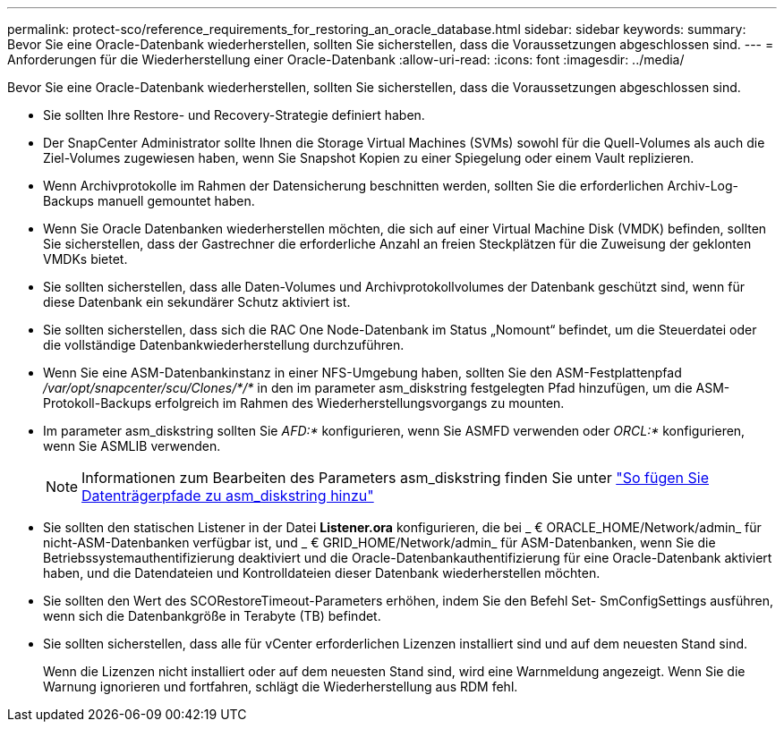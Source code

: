 ---
permalink: protect-sco/reference_requirements_for_restoring_an_oracle_database.html 
sidebar: sidebar 
keywords:  
summary: Bevor Sie eine Oracle-Datenbank wiederherstellen, sollten Sie sicherstellen, dass die Voraussetzungen abgeschlossen sind. 
---
= Anforderungen für die Wiederherstellung einer Oracle-Datenbank
:allow-uri-read: 
:icons: font
:imagesdir: ../media/


[role="lead"]
Bevor Sie eine Oracle-Datenbank wiederherstellen, sollten Sie sicherstellen, dass die Voraussetzungen abgeschlossen sind.

* Sie sollten Ihre Restore- und Recovery-Strategie definiert haben.
* Der SnapCenter Administrator sollte Ihnen die Storage Virtual Machines (SVMs) sowohl für die Quell-Volumes als auch die Ziel-Volumes zugewiesen haben, wenn Sie Snapshot Kopien zu einer Spiegelung oder einem Vault replizieren.
* Wenn Archivprotokolle im Rahmen der Datensicherung beschnitten werden, sollten Sie die erforderlichen Archiv-Log-Backups manuell gemountet haben.
* Wenn Sie Oracle Datenbanken wiederherstellen möchten, die sich auf einer Virtual Machine Disk (VMDK) befinden, sollten Sie sicherstellen, dass der Gastrechner die erforderliche Anzahl an freien Steckplätzen für die Zuweisung der geklonten VMDKs bietet.
* Sie sollten sicherstellen, dass alle Daten-Volumes und Archivprotokollvolumes der Datenbank geschützt sind, wenn für diese Datenbank ein sekundärer Schutz aktiviert ist.
* Sie sollten sicherstellen, dass sich die RAC One Node-Datenbank im Status „Nomount“ befindet, um die Steuerdatei oder die vollständige Datenbankwiederherstellung durchzuführen.
* Wenn Sie eine ASM-Datenbankinstanz in einer NFS-Umgebung haben, sollten Sie den ASM-Festplattenpfad _/var/opt/snapcenter/scu/Clones/*/*_ in den im parameter asm_diskstring festgelegten Pfad hinzufügen, um die ASM-Protokoll-Backups erfolgreich im Rahmen des Wiederherstellungsvorgangs zu mounten.
* Im parameter asm_diskstring sollten Sie _AFD:*_ konfigurieren, wenn Sie ASMFD verwenden oder _ORCL:*_ konfigurieren, wenn Sie ASMLIB verwenden.
+

NOTE: Informationen zum Bearbeiten des Parameters asm_diskstring finden Sie unter https://kb.netapp.com/Advice_and_Troubleshooting/Data_Protection_and_Security/SnapCenter/Disk_paths_are_not_added_to_the_asm_diskstring_database_parameter["So fügen Sie Datenträgerpfade zu asm_diskstring hinzu"^]

* Sie sollten den statischen Listener in der Datei *Listener.ora* konfigurieren, die bei _ € ORACLE_HOME/Network/admin_ für nicht-ASM-Datenbanken verfügbar ist, und _ € GRID_HOME/Network/admin_ für ASM-Datenbanken, wenn Sie die Betriebssystemauthentifizierung deaktiviert und die Oracle-Datenbankauthentifizierung für eine Oracle-Datenbank aktiviert haben, und die Datendateien und Kontrolldateien dieser Datenbank wiederherstellen möchten.
* Sie sollten den Wert des SCORestoreTimeout-Parameters erhöhen, indem Sie den Befehl Set- SmConfigSettings ausführen, wenn sich die Datenbankgröße in Terabyte (TB) befindet.
* Sie sollten sicherstellen, dass alle für vCenter erforderlichen Lizenzen installiert sind und auf dem neuesten Stand sind.
+
Wenn die Lizenzen nicht installiert oder auf dem neuesten Stand sind, wird eine Warnmeldung angezeigt. Wenn Sie die Warnung ignorieren und fortfahren, schlägt die Wiederherstellung aus RDM fehl.



